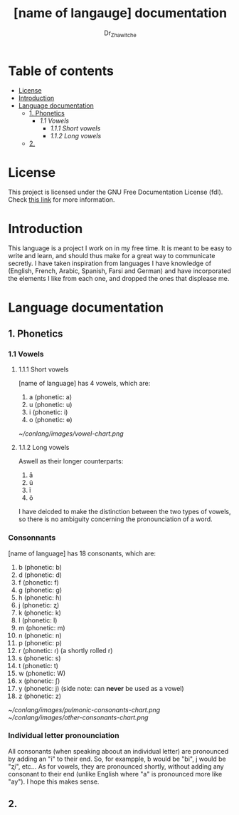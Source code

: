 #+title: [name of langauge] documentation
#+DESCRIPTION: Official documentation for the ----- language
#+AUTHOR:  Dr_Zhawitche
#+OPTIONS: toc:3

* Table of contents
- [[#license][License]]
- [[#introduction][Introduction]]
- [[#language-documentation][Language documentation]]
  - [[#1-phonetics][1. Phonetics]]
    - [[1.1 Vowels]]
      - [[1.1.1 Short vowels]]
      - [[1.1.2 Long vowels]]

  - [[#2][2.]]

* License
This project is licensed under the GNU Free Documentation License (fdl). Check [[https://www.gnu.org/licenses/fdl-1.3.en.html][this link]] for more information.

* Introduction
This language is a project I work on in my free time. It is meant to be easy to write and learn, and should thus make for a great way to communicate secretly. I have taken inspiration from languages I have knowledge of (English, French, Arabic, Spanish, Farsi and German) and have incorporated the elements I like from each one, and dropped the ones that displease me.


* Language documentation
** 1. Phonetics
*** 1.1 Vowels
**** 1.1.1 Short vowels
[name of language] has 4 vowels, which are:
1. a (phonetic: a)
2. u (phonetic: u)
3. i (phonetic: i)
4. o (phonetic: ɵ)
[[~/conlang/images/vowel-chart.png]]

**** 1.1.2 Long vowels
Aswell as their longer counterparts:
1. ā
2. ū
3. ī
4. ō

I have deicded to make the distinction between the two types of vowels, so there is no ambiguity concerning the pronounciation of a word.

*** Consonnants
[name of language] has 18 consonants, which are:
1. b (phonetic: b)
2. d (phonetic: d)
3. f (phonetic: f)
4. g (phonetic: g)
5. h (phonetic: ɦ)
6. j (phonetic: ʐ)
7. k (phonetic: k)
8. l (phonetic: l)
9. m (phonetic: m)
10. n (phonetic: n)
11. p (phonetic: p)
12. r (phonetic: ɾ) (a shortly rolled r)
13. s (phonetic: s)
14. t (phonetic: t)
15. w (phonetic: W)
16. x (phonetic: ʃ)
17. y (phonetic: j) (side note: can *never* be used as a vowel)
18. z (phonetic: z)
[[~/conlang/images/pulmonic-consonants-chart.png]]
[[~/conlang/images/other-consonants-chart.png]]

*** Individual letter pronounciation
All consonants (when speaking aboout an individual letter) are pronounced by adding an "i" to their end. So, for exampple, b would be "bi", j would be "ʐi", etc... As for vowels, they are pronounced shortly, without adding any consonant to their end (unlike English where "a" is pronounced more like "ay"). I hope this makes sense.

** 2.
